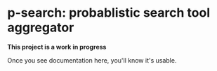* p-search: probablistic search tool aggregator

  **This project is a work in progress**

  Once you see documentation here, you'll know it's usable.
